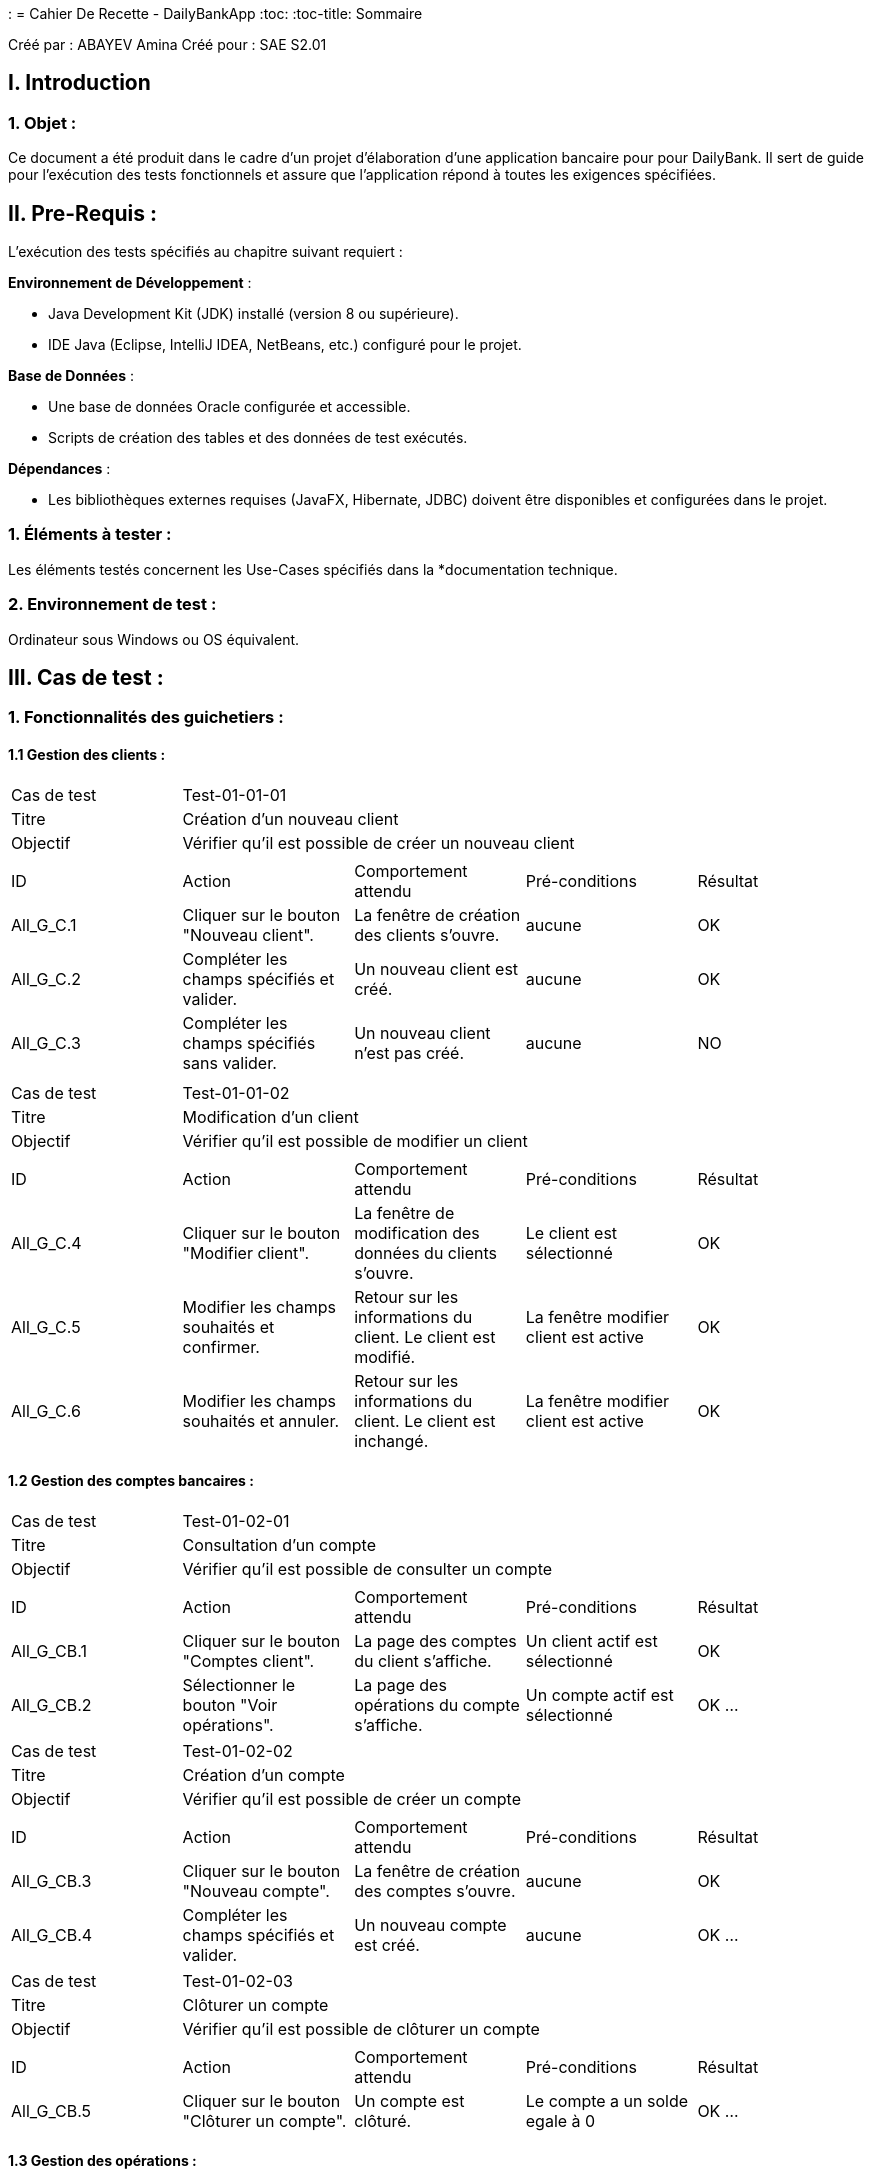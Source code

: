 : = Cahier De Recette - DailyBankApp
:toc:
:toc-title: Sommaire

:Entreprise: DailyBank
:Equipe:  3B3

Créé par : ABAYEV Amina
Créé pour :  SAE S2.01

 



== I. Introduction
=== 1. Objet :
[.text-justify]
Ce document a été produit dans le cadre d'un projet d'élaboration d'une application bancaire pour pour DailyBank. Il sert de guide pour l'exécution des tests fonctionnels et assure que l'application répond à toutes les exigences spécifiées.


== II. Pre-Requis :
[.text-justify]
L'exécution des tests spécifiés au chapitre suivant requiert :

**Environnement de Développement** :

- Java Development Kit (JDK) installé (version 8 ou supérieure).
- IDE Java (Eclipse, IntelliJ IDEA, NetBeans, etc.) configuré pour le projet.

**Base de Données** :

- Une base de données Oracle configurée et accessible.
- Scripts de création des tables et des données de test exécutés.

**Dépendances** :

- Les bibliothèques externes requises (JavaFX, Hibernate, JDBC) doivent être disponibles et configurées dans le projet.


=== 1. Éléments à tester :
[.text-justify]
Les éléments testés concernent les Use-Cases spécifiés dans la *documentation technique.


=== 2. Environnement de test :
[.text-justify]
Ordinateur sous Windows ou OS équivalent.



== III. Cas de test :
=== 1. Fonctionnalités des guichetiers :
==== 1.1 Gestion des clients :

|====

>|Cas de test 4+|Test-01-01-01
>|Titre 4+|Création d'un nouveau client
>|Objectif 4+| Vérifier qu'il est possible de créer un nouveau client

5+|
^|ID ^|Action ^|Comportement attendu ^|Pré-conditions ^|Résultat
^|All_G_C.1 ^|Cliquer sur le bouton "Nouveau client". ^|La fenêtre de création des clients s'ouvre. ^| aucune ^|OK
^|All_G_C.2 ^|Compléter les champs spécifiés et valider. ^|Un nouveau client est créé. ^|aucune ^|OK
^|All_G_C.3 ^|Compléter les champs spécifiés sans valider. ^|Un nouveau client n'est pas créé. ^|aucune ^|NO


5+|

|====


|====

>|Cas de test 4+|Test-01-01-02
>|Titre 4+|Modification d'un client
>|Objectif 4+| Vérifier qu'il est possible de modifier un client

5+|

^|ID ^|Action ^|Comportement attendu ^|Pré-conditions ^|Résultat
^|All_G_C.4 ^|Cliquer sur le bouton "Modifier client". ^|La fenêtre de modification des données du clients s'ouvre. ^|Le client est sélectionné ^|OK
^|All_G_C.5 ^|Modifier les champs souhaités et confirmer. ^|Retour sur les informations du client. Le client est modifié. ^|La fenêtre modifier client est active ^|OK
^|All_G_C.6 ^|Modifier les champs souhaités et annuler. ^|Retour sur les informations du client. Le client est inchangé. ^|La fenêtre modifier client est active ^|OK

|====


==== 1.2 Gestion des comptes bancaires :


|====

>|Cas de test 4+|Test-01-02-01
>|Titre 4+|Consultation d'un compte
>|Objectif 4+| Vérifier qu'il est possible de consulter un compte

5+|

^|ID ^|Action ^|Comportement attendu ^|Pré-conditions ^|Résultat
^|All_G_CB.1 ^|Cliquer sur le bouton "Comptes client". ^|La page des comptes du client s’affiche. ^|Un client actif est sélectionné ^|OK
^|All_G_CB.2 ^|Sélectionner le bouton "Voir opérations". ^|La page des opérations du compte s’affiche. ^|Un compte actif est sélectionné ^|OK
...

|====

|====

>|Cas de test 4+|Test-01-02-02
>|Titre 4+|Création d'un compte
>|Objectif 4+| Vérifier qu'il est possible de créer un compte

5+|

^|ID ^|Action ^|Comportement attendu ^|Pré-conditions ^|Résultat
^|All_G_CB.3 ^|Cliquer sur le bouton "Nouveau compte". ^|La fenêtre de création des comptes s'ouvre. ^|aucune ^|OK
^|All_G_CB.4 ^|Compléter les champs spécifiés et valider. ^|Un nouveau compte est créé. ^|aucune ^|OK
...

|====

|====

>|Cas de test 4+|Test-01-02-03
>|Titre 4+|Clôturer un compte
>|Objectif 4+| Vérifier qu'il est possible de clôturer un compte

5+|

^|ID ^|Action ^|Comportement attendu ^|Pré-conditions ^|Résultat
^|All_G_CB.5 ^|Cliquer sur le bouton "Clôturer un compte". ^|Un compte est clôturé. ^|Le compte a un solde egale à 0 ^|OK
...

|====


==== 1.3 Gestion des opérations :

|====

>|Cas de test 4+|Test-01-03-01
>|Titre 4+|Débiter un compte
>|Objectif 4+| Vérifier qu'il est possible de débiter un compte

5+|

^|ID ^|Action ^|Comportement attendu ^|Pré-conditions ^|Résultat
^|All_G_COP.1 ^|Cliquer sur le bouton "Enregistrer Débit". ^|La page des débit du compte s’affiche. ^| Un compte actif est sélectionné ^|OK
^|All_G_COP.2  ^|Rentrer un montant 50 dans le champ "Montant". ^|Le nouveau solde est +50euros. On a créé une nouvelle opération dans la liste des opérations avec le bon montant et la bonne date ^| Le compte sélectionné a un solde de +100 euros
 ^|OK
^|All_G_COP.3  ^|Rentrer un montant 150 dans le champ "Montant". ^|Le nouveau solde est -50 euros. On a créé une nouvelle opération dans la liste des opérations avec le bon montant et la bonne date ^| Le compte sélectionné a un solde de +100 euros, le découvert
autorisé est de -100 euros.
 ^|OK
^|All_G_COP.4  ^|Rentrer un montant 250 dans le champ "Montant". ^|Blocage ! + pop-up ^| Le compte sélectionné a un solde de +100 euros, le découvert
autorisé est de -100 euros.
 ^|OK
  
 

|====

|====

>|Cas de test 4+|Test-01-03-02
>|Titre 4+|Créditer un compte
>|Objectif 4+| Vérifier qu'il est possible de créditer un compte

5+|

^|ID ^|Action ^|Comportement attendu ^|Pré-conditions ^|Résultat
^|All_G_COP.5 ^|Cliquer sur le bouton "Enregistrer Crédit". ^|La page des crédits du compte s’affiche. ^| Un compte actif est sélectionné ^|OK
^|All_G_COP.6  ^|Rentrer un montant 50 dans le champ "Montant". ^|Le nouveau solde est +150euros. On a créé une nouvelle opération dans la liste des opérations avec le bon montant et la bonne date ^| Le compte sélectionné a un solde de +100 euros
 ^|OK
^|All_G_COP.7  ^|Rentrer un montant 150 dans le champ "Montant". ^|Le nouveau solde est +250 euros. On a créé une nouvelle opération dans la liste des opérations avec le bon montant et la bonne date ^| Le compte sélectionné a un solde de +100 euros

 ^|OK
  

|====

|====

>|Cas de test 4+|Test-01-03-03
>|Titre 4+|Effectuer un virement de compte à compte
>|Objectif 4+| Vérifier qu'il est possible d'effectuer un virement de compte à compte

5+|

^|ID ^|Action ^|Comportement attendu ^|Pré-conditions ^|Résultat
^|All_G_COP.8 ^|Cliquer sur le bouton "Effectuer un virement". ^|La page des comptes s’affiche. ^| Un compte actif est sélectionné ^|OK
^|All_G_COP.9  ^|Rentrer un montant 50 dans le champ "Montant". ^|Sélectionner un autre compte actif ^| Le second compte sélectionné sera crédité de +50 euros^|OK
 

|====

==== 1.4 Gestion Prélèvement

|====
>|Cas de test 4+|Test-01-04-01
>|Titre 4+|Créer un prélèvement
>|Objectif 4+| Vérifier qu'il est possible de créer un nouveau prélèvement
5+|

^|ID ^|Action ^|Comportement attendu ^|Pré-conditions ^|Résultat
^|C_G_P.1    ^|Sélectionner le bouton "Ajouter prélèvement"  ^|La fenêtre d'ajout de prélèvement s'ouvre. ^|aucune ^|NO
^|C_G_P.2	 ^|Compléter les champs spécifiés et valider. ^|Un nouveau prélèvement est ajouté. ^|Le solde du compte est supérieur au prélèvement et le compte n'est pas cloturé ^|NO
5+|

|====
|====
>|Cas de test 4+|Test-01-04-02
>|Titre 4+|Consulter un prélèvement
>|Objectif 4+| Vérifier qu'il est possible de consulter les détails d'un prélèvement
5+|

^|ID ^|Action ^|Comportement attendu ^|Pré-conditions ^|Résultat
^|C_G_P.3    ^|Sélectionner le bouton "Consulter prélèvement"  ^|La fenêtre de consultation de prélèvement s'ouvre. ^|Séléctionner un prélèvement ^|OK
5+|

|====
|====
>|Cas de test 4+|Test-01-04-03
>|Titre 4+|Mettre à jour un prélèvement
>|Objectif 4+| Vérifier qu'il est possible de modifier les informations d'un prélèvement
5+|

^|ID ^|Action ^|Comportement attendu ^|Pré-conditions ^|Résultat
^|C_G_P.4    ^|Sélectionner le bouton "Modifier prélèvement"  ^|La fenêtre de modification de prélèvement s'ouvre. ^|Séléctionner un prélèvement ^|OK
^|C_G_P.5   ^|Modifier les informations et valider  ^|Les informations du prélèvement ont bien été modifiées. ^|le montant du prélèvement est inférieur au solde du compte ^|OK
5+|

|====
|====
>|Cas de test 4+|Test-01-04-04
>|Titre 4+|Supprimer un prélèvement
>|Objectif 4+| Vérifier qu'il est possible de supprimer un prélèvement
5+|

^|ID ^|Action ^|Comportement attendu ^|Pré-conditions ^|Résultat
^|C_G_P.6    ^|Sélectionner le bouton "Supprimer prélèvement"  ^|La fenêtre de suppression de prélèvement s'ouvre. ^|Séléctionner un prélèvement ^|NO
^|C_G_P.7   ^|Cliquer sur le bouton "Valider"  ^|Le prélèvement a été supprimé. ^|aucune ^|NO
5+|

|====


=== 2. Fonctionnalités des chefs d'agence :
[.text-justify]
Les chefs d'agence ont accès aux mêmes fonctionnalités que les guichetiers, ainsi que d'autres qui leur sont réservées.

==== 2.1 Gestion des clients :

|====

>|Cas de test 4+|Test-02-01-02
>|Titre 4+|Ajouter des nouveaux employés
>|Objectif 4+| Vérifier qu'il est possible d'ajouter de nouveaux employés

5+|

^|ID ^|Action ^|Comportement attendu ^|Pré-conditions ^|Résultat
^|C_G_C.1    ^|Sélectionner le bouton "Ajouter employé"  ^|La fenêtre d'ajout d'employé s'ouvre. ^| aucune ^|OK
^|C_G_C.2	 ^|Compléter les champs spécifiés et valider. ^|Un nouveau employé est ajouté. ^|aucune ^|OK

5+|

|====

|====

>|Cas de test 4+|Test-02-01-02
>|Titre 4+|Consulter les employés
>|Objectif 4+| Vérifier qu'il est possible de consulter les employés

5+|

^|ID ^|Action ^|Comportement attendu ^|Pré-conditions ^|Résultat
^|C_G_C.3    ^|Sélectionner le bouton "Consulter"  ^|La fenêtre concernant l'employé s'ouvre. ^| Séléctionner un employé ^|OK

5+|

|====

|====

>|Cas de test 4+|Test-02-01-03
>|Titre 4+|Modifier les informations d'un employé
>|Objectif 4+| Vérifier qu'il est possible de modifier les informations d'un employé

5+|

^|ID ^|Action ^|Comportement attendu ^|Pré-conditions ^|Résultat
^|C_G_C.4    ^|Sélectionner le bouton "Modifier"  ^|La fenêtre permetant la modification de l'employé s'ouvre. ^| Séléctionner un employé ^|OK
^|C_G_C.5   ^|Modifier les informations et valider  ^|Les informations de l'employé ont bien été modifiées ^| aucune ^|OK


5+|

|====

|====


>|Cas de test 4+|Test-02-01-04
>|Titre 4+|Supprimer un employé
>|Objectif 4+| Vérifier qu'il est possible de supprimer un employé

5+|

^|ID ^|Action ^|Comportement attendu ^|Pré-conditions ^|Résultat
^|C_G_C.6    ^|Sélectionner le bouton "Supprimer"  ^|La fenêtre permetant de selectionner un employé s'ouvre. ^| Séléctionner un employé ^|OK
^|C_G_C.7   ^|Cliquer sur le bouton "Valider"  ^|L'employé a été supprimé ^| aucune ^|OK


5+|

|====

==== 2.2 Gestion des opérations :

|====
>|Cas de test 4+|Test-02-02-01
>|Titre 4+|Débit exceptionnel
>|Objectif 4+| Vérifier qu'il est possible de réaliser un débit exceptionnel
5+|

^|ID ^|Action ^|Comportement attendu ^|Pré-conditions ^|Résultat
^|C_G_O.1    ^|Sélectionner l'option "Débit exceptionnel"  ^|La fenêtre de débit exceptionnel s'ouvre. ^| aucune ^|OK
^|C_G_O.2   ^|Compléter les champs requis et valider  ^|Le débit exceptionnel est réalisé. ^|Le débit ne doit pas etre supérieur au solde du compte ^|OK
5+|

|====
|====
>|Cas de test 4+|Test-02-02-02
>|Titre 4+|Simuler emprunt
>|Objectif 4+| Vérifier qu'il est possible de simuler un emprunt
5+|

^|ID ^|Action ^|Comportement attendu ^|Pré-conditions ^|Résultat
^|C_G_O.3    ^|Sélectionner l'option "Simuler emprunt"  ^|La fenêtre de simulation d'emprunt s'ouvre. ^| aucune ^|OK
^|C_G_O.4   ^|Compléter les champs requis et valider  ^|Les résultats de la simulation d'emprunt sont affichés. ^|aucune ^|OK
5+|

|====
|====
>|Cas de test 4+|Test-02-02-03
>|Titre 4+|Simuler assurance
>|Objectif 4+| Vérifier qu'il est possible de simuler une assurance
5+|

^|ID ^|Action ^|Comportement attendu ^|Pré-conditions ^|Résultat
^|C_G_O.5    ^|Sélectionner l'option "Simuler assurance"  ^|La fenêtre de simulation d'assurance s'ouvre. ^| aucune ^|OK
^|C_G_O.6   ^|Compléter les champs requis et valider  ^|Les résultats de la simulation d'assurance sont affichés. ^|aucune ^|OK
5+|

|====
